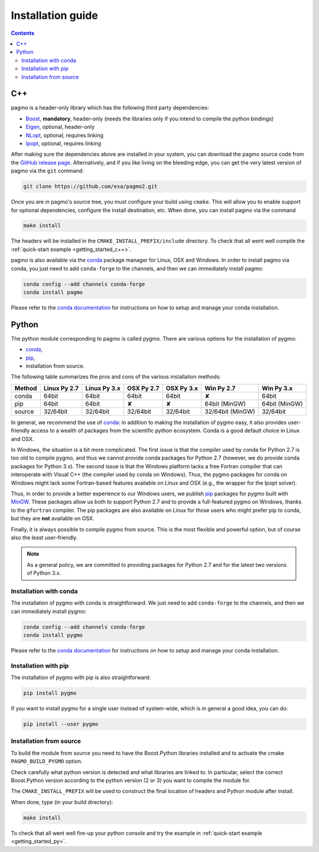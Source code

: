 .. _install:

Installation guide
==================

.. contents::


C++
---

pagmo is a header-only library which has the following third party dependencies:

* `Boost <http://www.boost.org/>`_, **mandatory**, header-only (needs the libraries only if you
  intend to compile the python bindings)
* `Eigen <http://eigen.tuxfamily.org/index.php?title=Main_Page>`_, optional, header-only
* `NLopt <http://ab-initio.mit.edu/wiki/index.php/NLopt>`_, optional, requires linking
* `Ipopt <https://projects.coin-or.org/Ipopt>`_, optional, requires linking

After making sure the dependencies above are installed in your system, you can download the
pagmo source code from the `GitHub release page <https://github.com/esa/pagmo2/releases>`_. Alternatively,
and if you like living on the bleeding edge, you can get the very latest version of pagmo via the ``git``
command:

.. code-block:: bash

   git clone https://github.com/esa/pagmo2.git

Once you are in pagmo's source tree, you must configure your build using ``cmake``. This will allow
you to enable support for optional dependencies, configure the install destination, etc. When done,
you can install pagmo via the command

.. code-block:: bash

   make install

The headers will be installed in the ``CMAKE_INSTALL_PREFIX/include`` directory. To check that all went well
compile the :ref:`quick-start example <getting_started_c++>`.

pagmo is also available via the `conda <https://conda.io/docs/>`_ package manager for Linux, OSX and Windows.
In order to install pagmo via conda, you just need to add ``conda-forge`` to the channels,
and then we can immediately install pagmo:

.. code-block:: bash

   conda config --add channels conda-forge
   conda install pagmo

Please refer to the `conda documentation <https://conda.io/docs/>`_ for instructions on how to setup and manage
your conda installation.

Python
------

The python module corresponding to pagmo is called pygmo. There are various options for the installation
of pygmo:

* `conda <https://conda.io/docs/>`_,
* `pip <https://pip.pypa.io/en/stable/>`_,
* installation from source.

The following table summarizes the pros and cons of the various installation methods:

========= ============ ============ ========== ========== ================ ==========
Method    Linux Py 2.7 Linux Py 3.x OSX Py 2.7 OSX Py 3.x Win Py 2.7       Win Py 3.x
========= ============ ============ ========== ========== ================ ==========
conda     64bit        64bit        64bit      64bit      ✘                64bit
pip       64bit        64bit        ✘          ✘          64bit (MinGW)    64bit (MinGW)
source    32/64bit     32/64bit     32/64bit   32/64bit   32/64bit (MinGW) 32/64bit
========= ============ ============ ========== ========== ================ ==========

In general, we recommend the use of `conda <https://conda.io/docs/>`_: in addition to making the installation
of pygmo easy, it also provides user-friendly access to a wealth of packages from the scientific python
ecosystem. Conda is a good default choice in Linux and OSX.

In Windows, the situation is a bit more complicated. The first issue is that the compiler used by conda
for Python 2.7 is too old to compile pygmo, and thus we cannot provide conda packages for Python 2.7
(however, we do provide conda packages for Python 3.x). The second issue is that the Windows platform
lacks a free Fortran compiler that can interoperate with Visual C++ (the compiler used by conda on Windows).
Thus, the pygmo packages for conda on Windows might lack some Fortran-based features available on Linux and OSX
(e.g., the wrapper for the Ipopt solver).

Thus, in order to provide a better experience to our Windows users, we publish `pip <https://pip.pypa.io/en/stable/>`_
packages for pygmo built with `MinGW <https://mingw-w64.org/doku.php>`_. These packages allow us both to support Python 2.7
and to provide a full-featured pygmo on Windows, thanks to the ``gfortran`` compiler. The pip packages are also available on
Linux for those users who might prefer pip to conda, but they are **not** available on OSX.

Finally, it is always possible to compile pygmo from source. This is the most flexible and powerful option, but of course
also the least user-friendly.

.. note::
   As a general policy, we are committed to providing packages for Python 2.7 and for the latest two versions of Python 3.x.


Installation with conda
^^^^^^^^^^^^^^^^^^^^^^^
The installation of pygmo with conda is straightforward. We just need to add ``conda-forge`` to the channels,
and then we can immediately install pygmo:

.. code-block:: bash

   conda config --add channels conda-forge
   conda install pygmo

Please refer to the `conda documentation <https://conda.io/docs/>`_ for instructions on how to setup and manage
your conda installation.


Installation with pip
^^^^^^^^^^^^^^^^^^^^^
The installation of pygmo with pip is also straightforward:

.. code-block:: bash

   pip install pygmo

If you want to install pygmo for a single user instead of system-wide, which is in general a good idea, you can do:

.. code-block:: bash

   pip install --user pygmo


Installation from source
^^^^^^^^^^^^^^^^^^^^^^^^
To build the module from source you need to have the Boost.Python libraries installed and to activate the cmake
``PAGMO_BUILD_PYGMO`` option.

Check carefully what python version is detected and what libraries are linked to. In particular, select the correct Boost.Python
version according to the python version (2 or 3) you want to compile the module for.

The ``CMAKE_INSTALL_PREFIX`` will be used to construct the final location of headers and Python module after install.

When done, type (in your build directory):

.. code-block:: bash

   make install

To check that all went well fire-up your python console and try the example in :ref:`quick-start example <getting_started_py>`.
